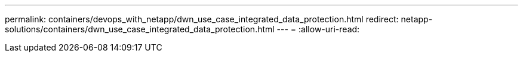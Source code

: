 ---
permalink: containers/devops_with_netapp/dwn_use_case_integrated_data_protection.html 
redirect: netapp-solutions/containers/dwn_use_case_integrated_data_protection.html 
---
= 
:allow-uri-read: 


